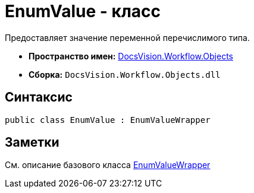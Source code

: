 = EnumValue - класс

Предоставляет значение переменной перечислимого типа.

* *Пространство имен:* xref:api/DocsVision/Workflow/Objects/Objects_NS.adoc[DocsVision.Workflow.Objects]
* *Сборка:* `DocsVision.Workflow.Objects.dll`

== Синтаксис

[source,csharp]
----
public class EnumValue : EnumValueWrapper
----

== Заметки

См. описание базового класса xref:api/DocsVision/Workflow/Objects/EnumValueWrapper_CL.adoc[EnumValueWrapper]
